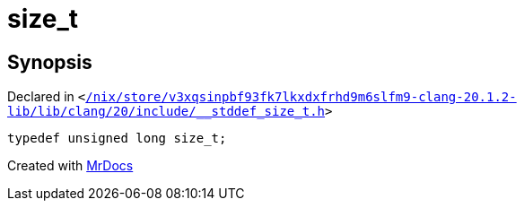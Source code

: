 [#size_t]
= size&lowbar;t
:relfileprefix: 
:mrdocs:


== Synopsis

Declared in `&lt;https://github.com/PrismLauncher/PrismLauncher/blob/develop/launcher//nix/store/v3xqsinpbf93fk7lkxdxfrhd9m6slfm9-clang-20.1.2-lib/lib/clang/20/include/__stddef_size_t.h#L18[&sol;nix&sol;store&sol;v3xqsinpbf93fk7lkxdxfrhd9m6slfm9&hyphen;clang&hyphen;20&period;1&period;2&hyphen;lib&sol;lib&sol;clang&sol;20&sol;include&sol;&lowbar;&lowbar;stddef&lowbar;size&lowbar;t&period;h]&gt;`

[source,cpp,subs="verbatim,replacements,macros,-callouts"]
----
typedef unsigned long size&lowbar;t;
----



[.small]#Created with https://www.mrdocs.com[MrDocs]#
